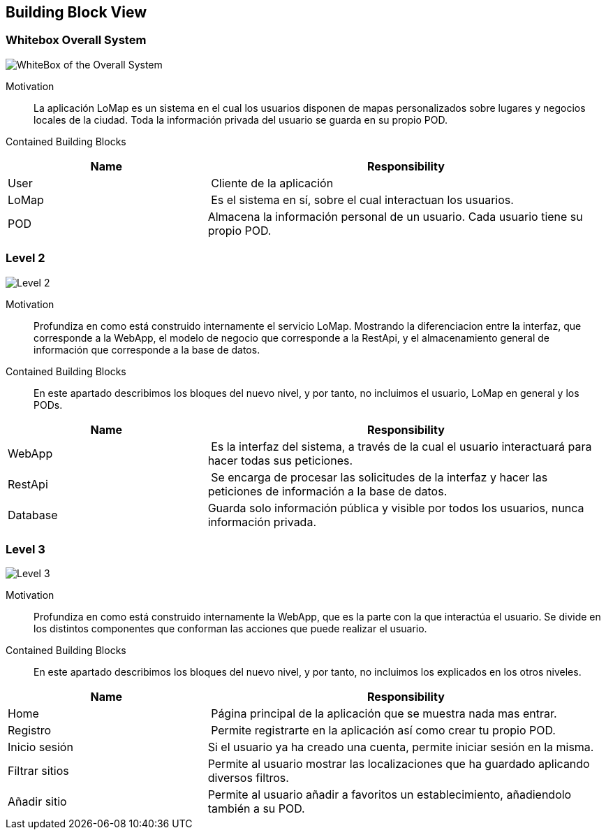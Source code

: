 [[section-building-block-view]]
== Building Block View

=== Whitebox Overall System

image:05_Scope_Context.png["WhiteBox of the Overall System"]

Motivation::
La aplicación LoMap es un sistema en el cual los usuarios disponen de mapas personalizados sobre lugares y negocios locales de la ciudad.
Toda la información privada del usuario se guarda en su propio POD.


Contained Building Blocks::
[cols="1,2" options="header"]
|===
| **Name** | **Responsibility**
| User | Cliente de la aplicación
| LoMap | Es el sistema en sí, sobre el cual interactuan los usuarios.
| POD | Almacena la información personal de un usuario. Cada usuario tiene su propio POD.
|===


=== Level 2
image:03_Context_Diagram.png["Level 2"]

Motivation::
Profundiza en como está construido internamente el servicio LoMap. Mostrando la diferenciacion entre la interfaz, que corresponde a la WebApp, el modelo de negocio que corresponde a la RestApi, y el almacenamiento general de información que corresponde a la base de datos.


Contained Building Blocks::
En este apartado describimos los bloques del nuevo nivel, y por tanto, no incluimos el usuario, LoMap en general y los PODs. 
[cols="1,2" options="header"]
|===
| **Name** | **Responsibility**
| WebApp | Es la interfaz del sistema, a través de la cual el usuario interactuará para hacer todas sus peticiones.
| RestApi | Se encarga de procesar las solicitudes de la interfaz y hacer las peticiones de información a la base de datos.
| Database | Guarda solo información pública y visible por todos los usuarios, nunca información privada.
|===


=== Level 3
image:05_Level_3.png["Level 3"]

Motivation::
Profundiza en como está construido internamente la WebApp, que es la parte con la que interactúa el usuario. Se divide en los distintos componentes que conforman las acciones que puede realizar el usuario.


Contained Building Blocks::
En este apartado describimos los bloques del nuevo nivel, y por tanto, no incluimos los explicados en los otros niveles. 
[cols="1,2" options="header"]
|===
| **Name** | **Responsibility**
| Home | Página principal de la aplicación que se muestra nada mas entrar.
| Registro | Permite registrarte en la aplicación así como crear tu propio POD.
| Inicio sesión | Si el usuario ya ha creado una cuenta, permite iniciar sesión en la misma.
| Filtrar sitios | Permite al usuario mostrar las localizaciones que ha guardado aplicando diversos filtros.
| Añadir sitio | Permite al usuario añadir a favoritos un establecimiento, añadiendolo también a su POD.
|===
